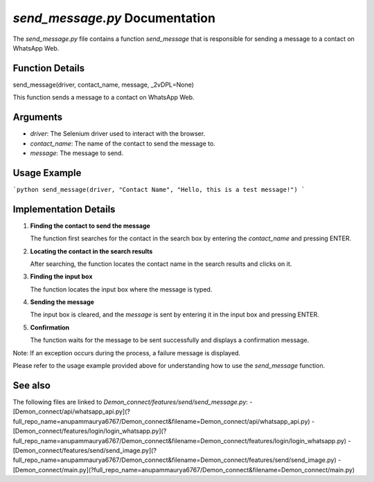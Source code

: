 `send_message.py` Documentation
==============================

The `send_message.py` file contains a function `send_message` that is responsible for sending a message to a contact on WhatsApp Web.

Function Details
----------------

send_message(driver, contact_name, message, _2vDPL=None)

This function sends a message to a contact on WhatsApp Web.

Arguments
---------

- `driver`: The Selenium driver used to interact with the browser.
- `contact_name`: The name of the contact to send the message to.
- `message`: The message to send.

Usage Example
-------------

```python
send_message(driver, "Contact Name", "Hello, this is a test message!")
```

Implementation Details
----------------------

1. **Finding the contact to send the message**

   The function first searches for the contact in the search box by entering the `contact_name` and pressing ENTER.

2. **Locating the contact in the search results**

   After searching, the function locates the contact name in the search results and clicks on it.

3. **Finding the input box**

   The function locates the input box where the message is typed.

4. **Sending the message**

   The input box is cleared, and the `message` is sent by entering it in the input box and pressing ENTER.

5. **Confirmation**

   The function waits for the message to be sent successfully and displays a confirmation message.

Note: If an exception occurs during the process, a failure message is displayed.

Please refer to the usage example provided above for understanding how to use the `send_message` function.

See also
--------

The following files are linked to `Demon_connect/features/send/send_message.py`:
- [Demon_connect/api/whatsapp_api.py](?full_repo_name=anupammaurya6767/Demon_connect&filename=Demon_connect/api/whatsapp_api.py)
- [Demon_connect/features/login/login_whatsapp.py](?full_repo_name=anupammaurya6767/Demon_connect&filename=Demon_connect/features/login/login_whatsapp.py)
- [Demon_connect/features/send/send_image.py](?full_repo_name=anupammaurya6767/Demon_connect&filename=Demon_connect/features/send/send_image.py)
- [Demon_connect/main.py](?full_repo_name=anupammaurya6767/Demon_connect&filename=Demon_connect/main.py)